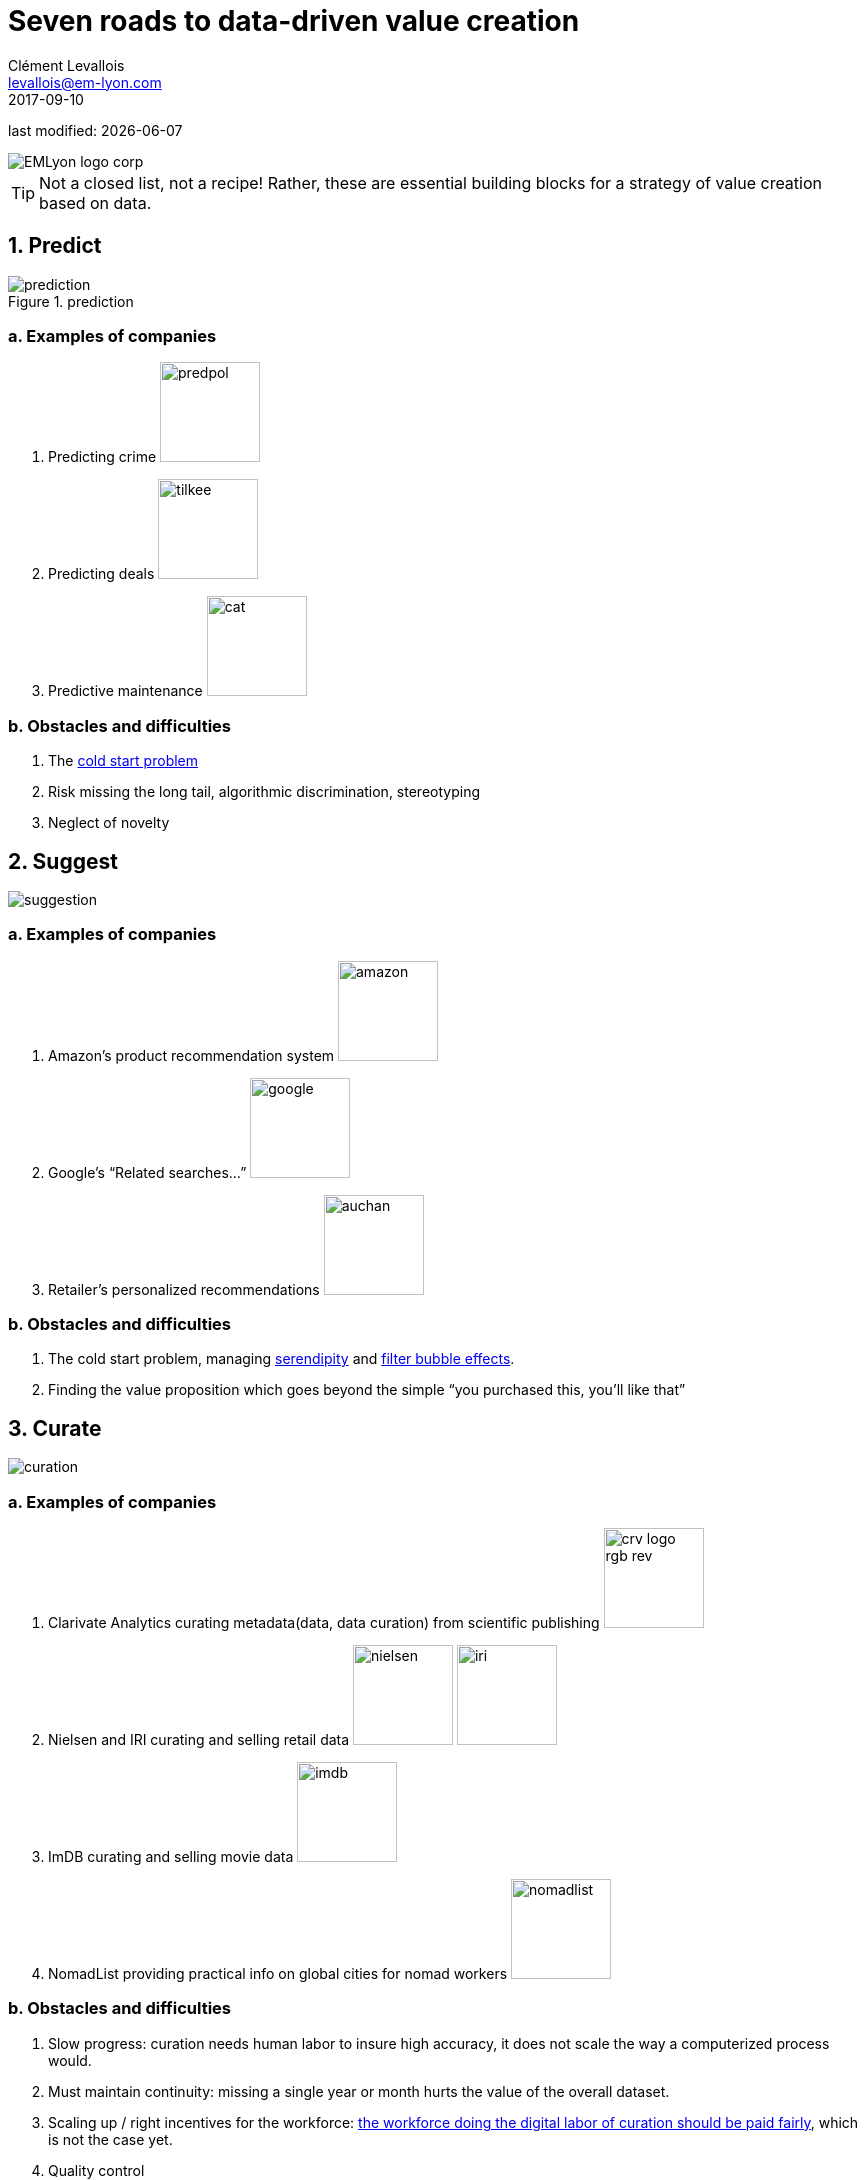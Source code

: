 = Seven roads to data-driven value creation
Clément Levallois <levallois@em-lyon.com>
2017-09-10

last modified: {docdate}

:icons!:
:iconsfont:   font-awesome
:revnumber: 1.0
:example-caption!:
:imagesdir: images


:title-logo-image: EMLyon_logo_corp.png[align="center"]

image::EMLyon_logo_corp.png[align="center"]

//ST: 'Escape' or 'o' to see all sides, F11 for full screen, 's' for speaker notes

[TIP]
====
Not a closed list, not a recipe!
Rather, these are essential building blocks for a strategy of value creation based on data.
====

== 1. Predict
image::prediction.jpg[pdfwidth="25%", align="center",title="prediction"]

=== a. Examples of companies
1. Predicting crime image:predpol.png[pdfwidth="100", width="100"]
2. Predicting deals image:tilkee.png[pdfwidth="100", width="100"]
3. Predictive maintenance image:cat.jpg[pdfwidth="100", width="100"]

=== b. Obstacles and difficulties
1. The https://indatalabs.com/blog/data-science/cold-start-problem-in-recommender-systems[cold start problem]
2. Risk missing the long tail, algorithmic discrimination, stereotyping
3. Neglect of novelty

== 2. Suggest
image::suggestion.jpg[pdfwidth="25%", align="center"]

=== a. Examples of companies
1. Amazon’s product recommendation system image:amazon.jpg[pdfwidth="100", width="100"]
2. Google’s “Related searches…” image:google.jpg[pdfwidth="100", width="100"]
3. Retailer’s personalized recommendations image:auchan.jpg[pdfwidth="100", width="100"]

=== b. Obstacles and difficulties
1. The cold start problem, managing https://doi.org/10.1016/j.knosys.2016.08.014[serendipity] and http://wwwconference.org/proceedings/www2014/proceedings/p677.pdf[filter bubble effects].
2. Finding the value proposition which goes beyond the simple “you purchased this, you’ll like that”

== 3. Curate
image::curation.jpg[pdfwidth="25%", align="center"]

=== a. Examples of companies
1. Clarivate Analytics curating metadata(data, data curation) from scientific publishing image:crv_logo_rgb_rev.png[pdfwidth="100", width="100"]
2. Nielsen and IRI curating and selling retail data image:nielsen.jpg[width="100"] image:iri.jpg[pdfwidth="100", width="100"]
3. ImDB curating and selling movie data image:imdb.jpg[pdfwidth="100", width="100"]
4. NomadList providing practical info on global cities for nomad workers image:nomadlist.jpg[pdfwidth="100", width="100"]

=== b. Obstacles and difficulties
1. Slow progress: curation needs human labor to insure high accuracy, it does not scale the way a computerized process would.
2. Must maintain continuity: missing a single year or month hurts the value of the overall dataset.
3. Scaling up / right incentives for the workforce: https://www.wired.com/story/amazons-turker-crowd-has-had-enough/[the workforce doing the digital labor of curation should be paid fairly], which is not the case yet.
4. Quality control


== 4. Enrich
image::enrich.jpg[pdfwidth="25%", align="center",width="500"]

=== Examples of companies
1. Selling methods and tools to enrich datasets image:watson.png[pdfwidth="100", width="100"]
2. Selling aggregated indicators image:edf.jpg[pdfwidth="100", width="100"]
3. Selling credit scores

=== Obstacles and difficulties
1. Knowing which cocktail of data is valued by the market
2. Limit duplicability
3. Establish legitimacy

== 5. Rank / match / compare
image::rank.jpg[pdfwidth="25%", align="center",width="500"]

=== Examples of companies
1. Search engines ranking results image:google.jpg[pdfwidth="100", width="100"]
2. Yelp, Tripadvisor, etc… which rank places image:tripadvisor.jpg[pdfwidth="100", width="100"]
3. Any system that needs to filter out best quality entities among a crowd of candidates

=== Obstacles and difficulties
1. Finding emergent, implicit attributes (imagine: if you rank things based on just one public feature: not interesting nor valuable)
2. Insuring consistency of the ranking (many rankings are less straightforward than they appear)
3. Avoid gaming of the system by the users (for instance, http://www.nytimes.com/2011/02/13/business/13search.html[companies try to play Google's ranking of search results at their advantage])

== 6. Segment / classify
image::muffin.jpg[pdfwidth="25%", align="center",width="500"]

=== Examples of companies
1. Tools for discovery / exploratory analysis by segmentation
2. Diagnostic tools (spam or not? buy, hold or sell? healthy or not?) image:medimsight.png[pdfwidth="100", width="100"]

=== Obstacles and difficulties
1. Evaluating the quality of the comparison
2. Dealing with boundary cases
3. Choosing between a pre-determined number of segments (like in the k-means) or letting the number of segments emerge

== 7. Generate / synthesize
image::generate.jpg[pdfwidth="25%", align="center"]

=== Examples of companies
1. OpenAI with ChatGPT

=== Obstacles and difficulties
1. Legal framework still being shaped (what about the copyright of the content ChatxGPT has been trained on?)
2. Still new, no "textbook" on how to use it at its fullest potential


== Combos
image::data-driven-value-creation.png[pdfwidth="100%", align="center", title="Combinations"]


== The end
Find references for this lesson, and other lessons, https://seinecle.github.io/mk99/[here].
image:round_portrait_mini_150.png[align="center", role="right"]

This course is made by Clement Levallois.

Discover my other courses in data / tech for business: https://www.clementlevallois.net

Or get in touch via Twitter: https://www.twitter.com/seinecle[@seinecle]
